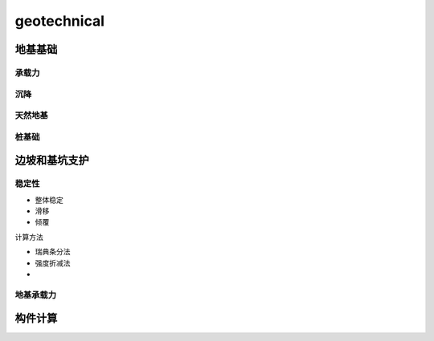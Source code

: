 geotechnical
============

地基基础
---------

承载力
``````````

沉降
``````````

天然地基
````````

桩基础
``````

边坡和基坑支护
--------------

稳定性
```````

- 整体稳定
- 滑移
- 倾覆

计算方法

- 瑞典条分法
- 强度折减法
- 

地基承载力
``````````


构件计算
--------